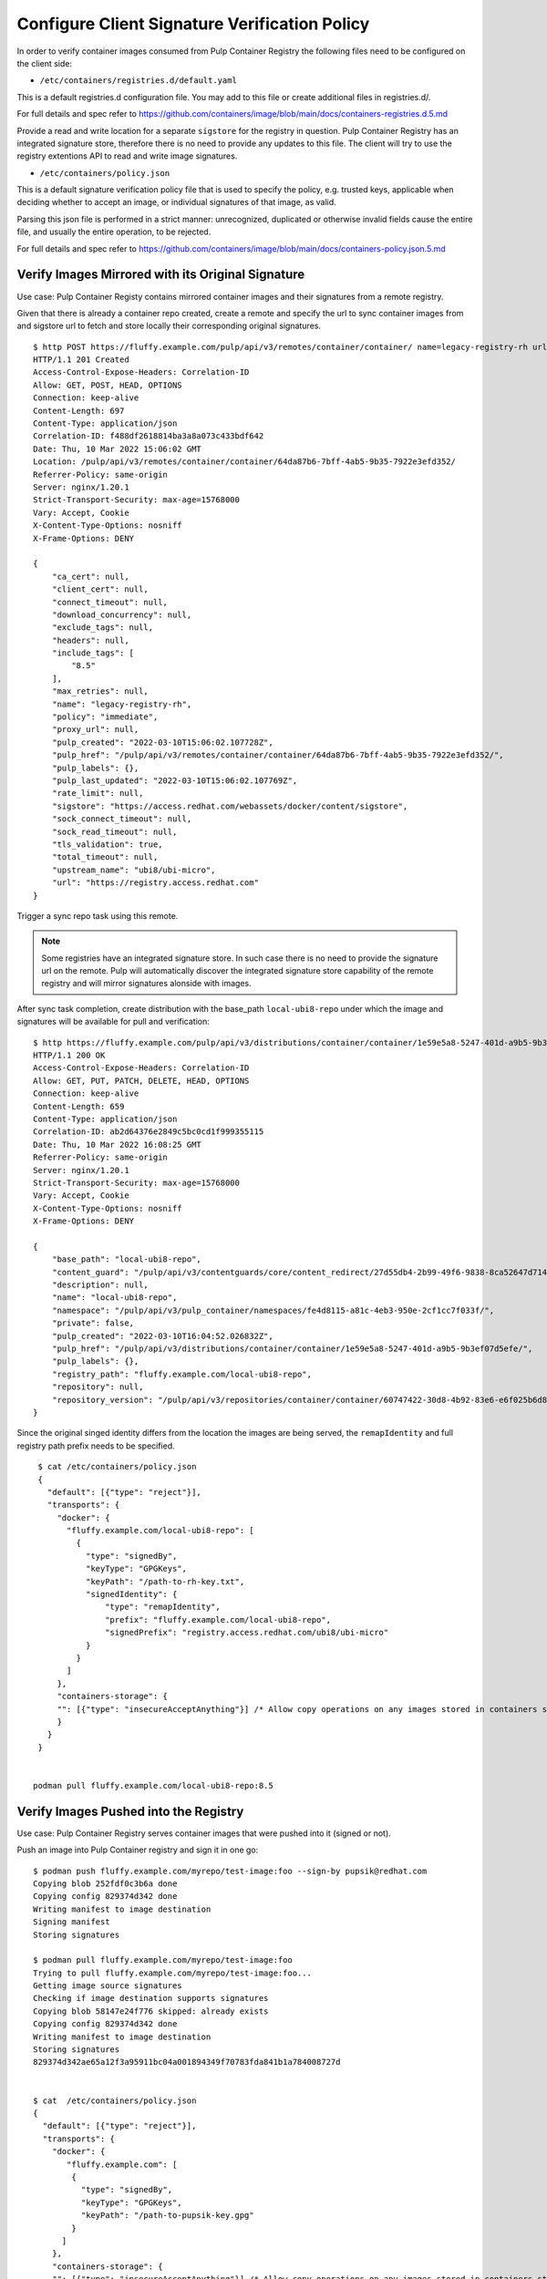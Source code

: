 .. _verify-images:

Configure Client Signature Verification Policy
==============================================

In order to verify container images consumed from Pulp Container Registry the following files need
to be configured on the client side:

* ``/etc/containers/registries.d/default.yaml``

This is a default registries.d configuration file.  You may add to this file or create additional
files in registries.d/.

For full details and spec refer to https://github.com/containers/image/blob/main/docs/containers-registries.d.5.md

Provide a read and write location for a separate ``sigstore`` for the registry in question.
Pulp Container Registry has an integrated signature store, therefore there is no need to provide any
updates to this file. The client will try to use the registry extentions API to read and write image
signatures.

* ``/etc/containers/policy.json``

This is a default signature verification policy file that is used to specify the policy,
e.g. trusted keys, applicable when deciding whether to accept an image, or individual signatures
of that image, as valid.

Parsing this json file is performed in a strict manner: unrecognized, duplicated or otherwise
invalid fields cause the entire file, and usually the entire operation, to be rejected.

For full details and spec refer to https://github.com/containers/image/blob/main/docs/containers-policy.json.5.md


Verify Images Mirrored with its Original Signature
--------------------------------------------------

Use case: Pulp Container Registy contains mirrored container images and their signatures from
a remote registry.


Given that there is already a container repo created, create a remote and specify the url to sync
container images from and sigstore url to fetch and store locally their corresponding original
signatures.

::

        $ http POST https://fluffy.example.com/pulp/api/v3/remotes/container/container/ name=legacy-registry-rh url=https://registry.access.redhat.com upstream_name=ubi8/ubi-micro sigstore=https://access.redhat.com/webassets/docker/content/sigstore include_tags:=[\"8.5\"]
        HTTP/1.1 201 Created
        Access-Control-Expose-Headers: Correlation-ID
        Allow: GET, POST, HEAD, OPTIONS
        Connection: keep-alive
        Content-Length: 697
        Content-Type: application/json
        Correlation-ID: f488df2618814ba3a8a073c433bdf642
        Date: Thu, 10 Mar 2022 15:06:02 GMT
        Location: /pulp/api/v3/remotes/container/container/64da87b6-7bff-4ab5-9b35-7922e3efd352/
        Referrer-Policy: same-origin
        Server: nginx/1.20.1
        Strict-Transport-Security: max-age=15768000
        Vary: Accept, Cookie
        X-Content-Type-Options: nosniff
        X-Frame-Options: DENY

        {
            "ca_cert": null,
            "client_cert": null,
            "connect_timeout": null,
            "download_concurrency": null,
            "exclude_tags": null,
            "headers": null,
            "include_tags": [
                "8.5"
            ],
            "max_retries": null,
            "name": "legacy-registry-rh",
            "policy": "immediate",
            "proxy_url": null,
            "pulp_created": "2022-03-10T15:06:02.107728Z",
            "pulp_href": "/pulp/api/v3/remotes/container/container/64da87b6-7bff-4ab5-9b35-7922e3efd352/",
            "pulp_labels": {},
            "pulp_last_updated": "2022-03-10T15:06:02.107769Z",
            "rate_limit": null,
            "sigstore": "https://access.redhat.com/webassets/docker/content/sigstore",
            "sock_connect_timeout": null,
            "sock_read_timeout": null,
            "tls_validation": true,
            "total_timeout": null,
            "upstream_name": "ubi8/ubi-micro",
            "url": "https://registry.access.redhat.com"
        }

Trigger a sync repo task using this remote.

.. note::
   Some registries have an integrated signature store. In such case there is no need to provide
   the signature url on the remote. Pulp will automatically discover the integrated signature store
   capability of the remote registry and will mirror signatures alonside with images.

After sync task completion, create distribution with the base_path ``local-ubi8-repo`` under which
the image and signatures will be available for pull and verification:

::

        $ http https://fluffy.example.com/pulp/api/v3/distributions/container/container/1e59e5a8-5247-401d-a9b5-9b3ef07d5efe/
        HTTP/1.1 200 OK
        Access-Control-Expose-Headers: Correlation-ID
        Allow: GET, PUT, PATCH, DELETE, HEAD, OPTIONS
        Connection: keep-alive
        Content-Length: 659
        Content-Type: application/json
        Correlation-ID: ab2d64376e2849c5bc0cd1f999355115
        Date: Thu, 10 Mar 2022 16:08:25 GMT
        Referrer-Policy: same-origin
        Server: nginx/1.20.1
        Strict-Transport-Security: max-age=15768000
        Vary: Accept, Cookie
        X-Content-Type-Options: nosniff
        X-Frame-Options: DENY

        {
            "base_path": "local-ubi8-repo",
            "content_guard": "/pulp/api/v3/contentguards/core/content_redirect/27d55db4-2b99-49f6-9838-8ca52647d714/",
            "description": null,
            "name": "local-ubi8-repo",
            "namespace": "/pulp/api/v3/pulp_container/namespaces/fe4d8115-a81c-4eb3-950e-2cf1cc7f033f/",
            "private": false,
            "pulp_created": "2022-03-10T16:04:52.026832Z",
            "pulp_href": "/pulp/api/v3/distributions/container/container/1e59e5a8-5247-401d-a9b5-9b3ef07d5efe/",
            "pulp_labels": {},
            "registry_path": "fluffy.example.com/local-ubi8-repo",
            "repository": null,
            "repository_version": "/pulp/api/v3/repositories/container/container/60747422-30d8-4b92-83e6-e6f025b6d829/versions/1/"
        }

Since the original singed identity differs from the location the images are being served,
the ``remapIdentity`` and full registry path prefix needs to be specified.

::

        $ cat /etc/containers/policy.json
        {
          "default": [{"type": "reject"}],
          "transports": {
            "docker": {
              "fluffy.example.com/local-ubi8-repo": [
                {
                  "type": "signedBy",
                  "keyType": "GPGKeys",
                  "keyPath": "/path-to-rh-key.txt",
                  "signedIdentity": {
                      "type": "remapIdentity",
                      "prefix": "fluffy.example.com/local-ubi8-repo",
                      "signedPrefix": "registry.access.redhat.com/ubi8/ubi-micro"
                  }
                }
              ]
            },
            "containers-storage": {
            "": [{"type": "insecureAcceptAnything"}] /* Allow copy operations on any images stored in containers storage (e.g. podman push) */
            }
          }
        }


       podman pull fluffy.example.com/local-ubi8-repo:8.5


Verify Images Pushed into the Registry
--------------------------------------

Use case: Pulp Container Registry serves container images that were pushed into it (signed or not).

Push an image into Pulp Container registry and sign it in one go:

::

        $ podman push fluffy.example.com/myrepo/test-image:foo --sign-by pupsik@redhat.com
        Copying blob 252fdf0c3b6a done  
        Copying config 829374d342 done  
        Writing manifest to image destination
        Signing manifest
        Storing signatures

        $ podman pull fluffy.example.com/myrepo/test-image:foo 
        Trying to pull fluffy.example.com/myrepo/test-image:foo...
        Getting image source signatures
        Checking if image destination supports signatures
        Copying blob 58147e24f776 skipped: already exists  
        Copying config 829374d342 done  
        Writing manifest to image destination
        Storing signatures
        829374d342ae65a12f3a95911bc04a001894349f70783fda841b1a784008727d


        $ cat  /etc/containers/policy.json
        {
          "default": [{"type": "reject"}],
          "transports": {
            "docker": {
               "fluffy.example.com": [
                {
                  "type": "signedBy",
                  "keyType": "GPGKeys",
                  "keyPath": "/path-to-pupsik-key.gpg"
                }
              ]
            },
            "containers-storage": {
            "": [{"type": "insecureAcceptAnything"}] /* Allow copy operations on any images stored in containers storage (e.g. podman push) */
            }
          }
        }


Verify Images from Multiple Registries
--------------------------------------

Use case: Pull and verify content from Pulp Container registry and also other registries.

To pull and verify images coming also from ``registry.access.redhat.com`` create a separate
signature store configuration file for it:

::

        $ cat  /etc/containers/registries.d/rh-legacy-registry.yaml
        docker:
         registry.access.redhat.com:
                 sigstore: https://access.redhat.com/webassets/docker/content/sigstore


        $ podman pull registry.access.redhat.com/ubi7/ubi:7.9
        Trying to pull registry.access.redhat.com/ubi7/ubi:7.9...
        Getting image source signatures
        Checking if image destination supports signatures
        Copying blob a2745c55c3c1 done
        Copying blob fd3cd11aea08 done
        Copying config 873e1c048b done
        Writing manifest to image destination
        Storing signatures
        873e1c048bf84592ae377f21515961eba5ea20c47223bc890356c680409ef7f1

        $ cat  /etc/containers/policy.json


        {
          "default": [{"type": "reject"}],
          "transports": {
            "docker": {
              "fluffy.example.com/local-ubi8-repo": [
                {
                  "type": "signedBy",
                  "keyType": "GPGKeys",
                  "keyPath": "/path-to-rh-key.txt",
                  "signedIdentity": {
                      "type": "remapIdentity",
                      "prefix": "fluffy.example.com/local-ubi8-repo",
                      "signedPrefix": "registry.access.redhat.com/ubi8/ubi-micro"
                  }
                }
              ],
               "fluffy.example.com": [
                {
                  "type": "signedBy",
                  "keyType": "GPGKeys",
                  "keyPath": "/path-to-pupsik-key.gpg"
                }
               ],
               "registry.access.redhat.com": [
                {
                  "type": "signedBy",
                  "keyType": "GPGKeys",
                  "keyPath": "/path-to-rh-key.txt"
                }
              ]
            },
            "containers-storage": {
            "": [{"type": "insecureAcceptAnything"}] /* Allow copy operations on any images stored in containers storage (e.g. podman push) */
            }
          }
        }
